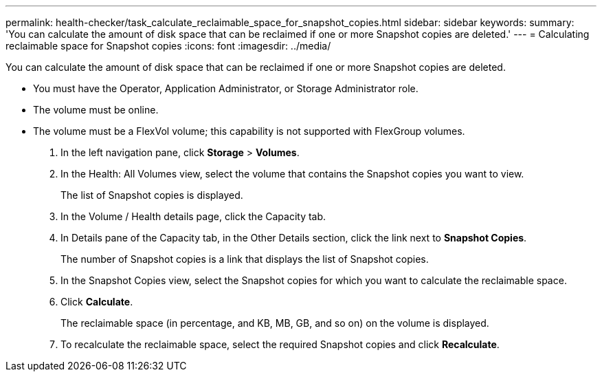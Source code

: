 ---
permalink: health-checker/task_calculate_reclaimable_space_for_snapshot_copies.html
sidebar: sidebar
keywords: 
summary: 'You can calculate the amount of disk space that can be reclaimed if one or more Snapshot copies are deleted.'
---
= Calculating reclaimable space for Snapshot copies
:icons: font
:imagesdir: ../media/

[.lead]
You can calculate the amount of disk space that can be reclaimed if one or more Snapshot copies are deleted.

* You must have the Operator, Application Administrator, or Storage Administrator role.
* The volume must be online.
* The volume must be a FlexVol volume; this capability is not supported with FlexGroup volumes.

. In the left navigation pane, click *Storage* > *Volumes*.
. In the Health: All Volumes view, select the volume that contains the Snapshot copies you want to view.
+
The list of Snapshot copies is displayed.

. In the Volume / Health details page, click the Capacity tab.
. In Details pane of the Capacity tab, in the Other Details section, click the link next to *Snapshot Copies*.
+
The number of Snapshot copies is a link that displays the list of Snapshot copies.

. In the Snapshot Copies view, select the Snapshot copies for which you want to calculate the reclaimable space.
. Click *Calculate*.
+
The reclaimable space (in percentage, and KB, MB, GB, and so on) on the volume is displayed.

. To recalculate the reclaimable space, select the required Snapshot copies and click *Recalculate*.

